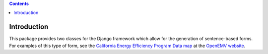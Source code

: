 .. contents::

Introduction
============

This package provides two classes for the Django framework which allow for the
generation of sentence-based forms. For examples of this type of form, see the
`California Energy Efficiency Program Data map`_ at the `OpenEMV website`_.

.. _California Energy Efficiency Program Data map: http://open-emv.com/data
.. _OpenEMV website: http://open-emv.com

